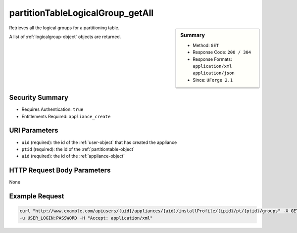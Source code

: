 .. Copyright (c) 2007-2016 UShareSoft, All rights reserved

.. _partitionTableLogicalGroup-getAll:

partitionTableLogicalGroup_getAll
---------------------------------

.. function:: GET users/{uid}/appliances/{aid}/installProfile/{ipid}/pt/{ptid}/groups

.. sidebar:: Summary

	* Method: ``GET``
	* Response Code: ``200 / 304``
	* Response Formats: ``application/xml`` ``application/json``
	* Since: ``UForge 2.1``

Retrieves all the logical groups for a partitioning table. 

A list of :ref:`logicalgroup-object` objects are returned.

Security Summary
~~~~~~~~~~~~~~~~

* Requires Authentication: ``true``
* Entitlements Required: ``appliance_create``

URI Parameters
~~~~~~~~~~~~~~

* ``uid`` (required): the id of the :ref:`user-object` that has created the appliance
* ``ptid`` (required): the id of the :ref:`partitiontable-object`
* ``aid`` (required): the id of the :ref:`appliance-object`

HTTP Request Body Parameters
~~~~~~~~~~~~~~~~~~~~~~~~~~~~

None

Example Request
~~~~~~~~~~~~~~~

.. code-block:: bash

	curl "http://www.example.com/apiusers/{uid}/appliances/{aid}/installProfile/{ipid}/pt/{ptid}/groups" -X GET \
	-u USER_LOGIN:PASSWORD -H "Accept: application/xml"

.. seealso::

	 * :ref:`appliancepartitiontabledisk-api-resources`
	 * :ref:`appliancepartitiontablediskpartition-api-resources`
	 * :ref:`appliancepartitiontablelogicalvolume-api-resources`
	 * :ref:`partitiontable-object`
	 * :ref:`appliance-object`
	 * :ref:`logicalgroup-object`
	 * :ref:`partitionTableLogicalGroup-create`
	 * :ref:`partitionTableLogicalGroup-delete`
	 * :ref:`partitionTableLogicalGroup-deleteAll`
	 * :ref:`partitionTableLogicalGroup-get`
	 * :ref:`partitionTableLogicalGroup-update`
